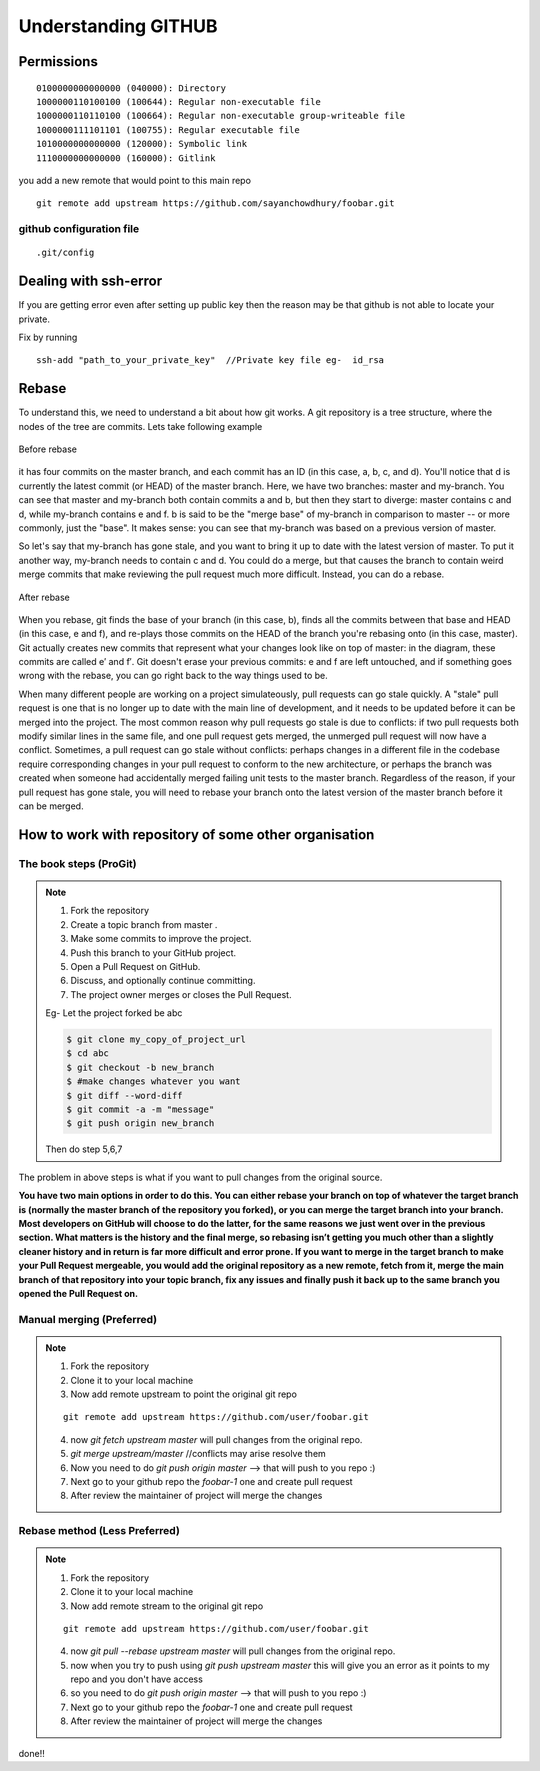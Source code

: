 =====================
Understanding GITHUB 
=====================

Permissions
============

::

	
    0100000000000000 (040000): Directory
    1000000110100100 (100644): Regular non-executable file
    1000000110110100 (100664): Regular non-executable group-writeable file
    1000000111101101 (100755): Regular executable file
    1010000000000000 (120000): Symbolic link
    1110000000000000 (160000): Gitlink

you add a new remote that would point to this main repo

::

	git remote add upstream https://github.com/sayanchowdhury/foobar.git

github configuration file
---------------------------

::

	.git/config

Dealing with ssh-error
=========================

If you are getting error even after setting up public key then the reason may be that github is not able to locate your private.

Fix by running 

::

	ssh-add "path_to_your_private_key"  //Private key file eg-  id_rsa


Rebase
=========

To understand this, we need to understand a bit about how git works. A git repository is a tree structure, where the nodes of the tree are commits. 
Lets take following example

.. figure:: rebase.jpg
	:width: 200px
	:height: 200px
	:align: center
	:figclass: align-center	
	:alt: Before-rebase
	
	Before rebase

it has four commits on the master branch, and each commit has an ID (in this case, a, b, c, and d). You'll notice that d is currently the latest commit (or HEAD) of the master branch. 
Here, we have two branches: master and my-branch. You can see that master and my-branch both contain commits a and b, but then they start to diverge: master contains c and d, while my-branch contains e and f. b is said to be the "merge base" of my-branch in comparison to master -- or more commonly, just the "base". It makes sense: you can see that my-branch was based on a previous version of master.

So let's say that my-branch has gone stale, and you want to bring it up to date with the latest version of master. To put it another way, my-branch needs to contain c and d. You could do a merge, but that causes the branch to contain weird merge commits that make reviewing the pull request much more difficult. Instead, you can do a rebase.

.. figure:: rebase2.jpg
	:width: 200px
	:height: 200px
	:align: center
	:figclass: align-center	
	:alt: After-rebase
	
	After rebase


When you rebase, git finds the base of your branch (in this case, b), finds all the commits between that base and HEAD (in this case, e and f), and re-plays those commits on the HEAD of the branch you're rebasing onto (in this case, master). Git actually creates new commits that represent what your changes look like on top of master: in the diagram, these commits are called e′ and f′. Git doesn't erase your previous commits: e and f are left untouched, and if something goes wrong with the rebase, you can go right back to the way things used to be.

When many different people are working on a project simulateously, pull requests can go stale quickly. A "stale" pull request is one that is no longer up to date with the main line of development, and it needs to be updated before it can be merged into the project. The most common reason why pull requests go stale is due to conflicts: if two pull requests both modify similar lines in the same file, and one pull request gets merged, the unmerged pull request will now have a conflict. Sometimes, a pull request can go stale without conflicts: perhaps changes in a different file in the codebase require corresponding changes in your pull request to conform to the new architecture, or perhaps the branch was created when someone had accidentally merged failing unit tests to the master branch. Regardless of the reason, if your pull request has gone stale, you will need to rebase your branch onto the latest version of the master branch before it can be merged.


How to work with repository of some other organisation
===========================================================

The book steps (ProGit)
-------------------------

.. note::

	1. Fork the repository
	2. Create a topic branch from master .
	3. Make some commits to improve the project.
	4. Push this branch to your GitHub project.
	5. Open a Pull Request on GitHub.
	6. Discuss, and optionally continue committing.
	7. The project owner merges or closes the Pull Request.
	
	Eg- Let the project forked be abc

	.. code-block:: bash

		$ git clone my_copy_of_project_url
		$ cd abc
		$ git checkout -b new_branch
		$ #make changes whatever you want
		$ git diff --word-diff
		$ git commit -a -m "message"
		$ git push origin new_branch

	Then do step 5,6,7 

The problem in above steps is what if you want to pull changes from the original source.

**You have two main options in order to do this. You can either rebase your 
branch on top of whatever the target branch is (normally the master branch of the repository you forked), or you can merge the target branch into your branch.
Most developers on GitHub will choose to do the latter, for the same reasons we just went over in the previous section. What matters is the history and the final merge, so rebasing isn’t getting you much other than a slightly cleaner history and in return is far more difficult and error prone.
If you want to merge in the target branch to make your Pull Request mergeable, you would add the original repository as a new remote, fetch from it, merge the main branch of that repository into your topic branch, fix any issues and finally push it back up to the same branch you opened the Pull Request on.**

Manual merging (Preferred)
-------------------------------

.. note::

	1.	Fork the repository
	2.	Clone it to your local machine
	3.	Now add remote upstream to point the original git repo

	::

		git remote add upstream https://github.com/user/foobar.git

	4.	now `git fetch upstream master` will pull changes from the original repo.
	5.	`git merge upstream/master` //conflicts may arise resolve them
	6.	Now you need to do `git push origin master` --> that will push to you repo :)
	7.	Next go to your github repo the `foobar-1` one and create pull request
	8.	After review the maintainer of project will merge the changes


Rebase method (Less Preferred)
-------------------------------

.. note::

	1.	Fork the repository
	2.	Clone it to your local machine
	3.	Now add remote stream to the original git repo

	::

		git remote add upstream https://github.com/user/foobar.git	

	4.	now `git pull --rebase upstream master` will pull changes from the original repo.
	5.	now when you try to push using `git push upstream master` this will give you an error as it points to my repo and you don't have access
	6.	so you need to do `git push origin master` --> that will push to you repo :)
	7.	Next go to your github repo the `foobar-1` one and create pull request
	8.	After review the maintainer of project will merge the changes

done!!
